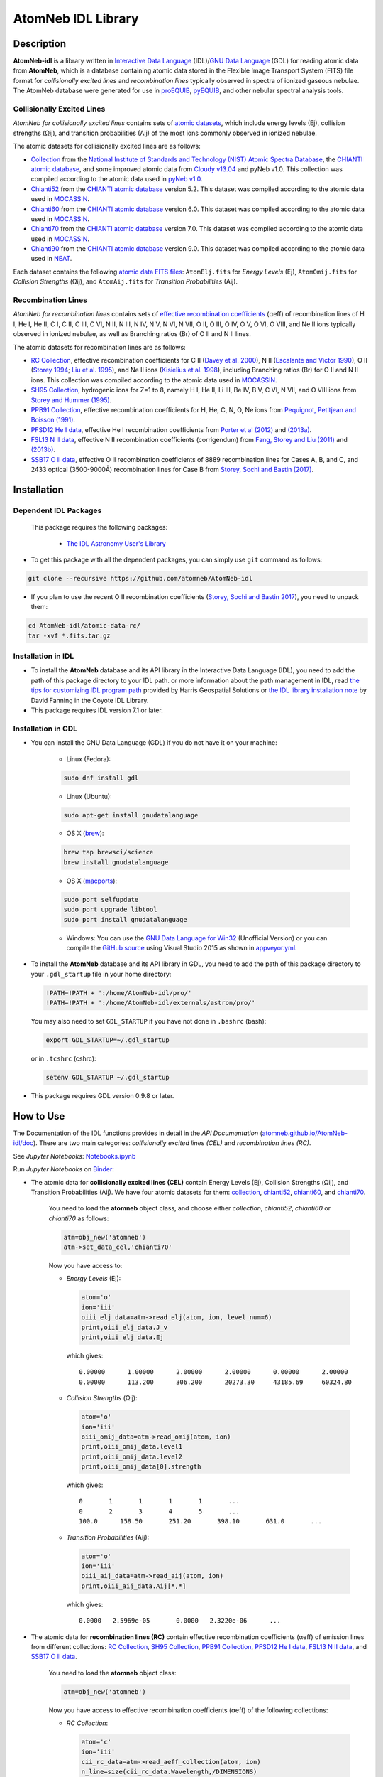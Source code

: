 ===================
AtomNeb IDL Library
===================
    
.. image:: https://app.travis-ci.com/atomneb/AtomNeb-idl.svg?branch=master
    :target: https://app.travis-ci.com/github/atomneb/AtomNeb-idl
    :alt: Build Status

.. image:: https://ci.appveyor.com/api/projects/status/gi4ok3wy7jjn1ekb?svg=true
    :target: https://ci.appveyor.com/project/danehkar/atomneb-idl
    :alt: Build Status

.. image:: http://mybinder.org/badge.svg
    :target: http://mybinder.org/repo/atomneb/atomneb-idl
    :alt: Binder

.. image:: https://img.shields.io/badge/license-GPL-blue.svg
    :target: https://github.com/atomneb/AtomNeb-idl/blob/master/LICENSE
    :alt: GitHub license

.. image:: https://img.shields.io/badge/DOI-10.5281/zenodo.2584419-blue.svg
    :target: https://doi.org/10.5281/zenodo.2584419
    :alt: Zenodo

.. image:: http://joss.theoj.org/papers/10.21105/joss.00898/status.svg
    :target: https://doi.org/10.21105/joss.00898
    :alt: JOSS
    
.. image:: https://mybinder.org/badge_logo.svg
 :target: https://mybinder.org/v2/gh/atomneb/AtomNeb-idl/HEAD?labpath=Notebooks.ipynb

Description
============

**AtomNeb-idl** is a library written in `Interactive Data Language <http://www.harrisgeospatial.com/ProductsandSolutions/GeospatialProducts/IDL.aspx>`_ (IDL)/`GNU Data Language <http://gnudatalanguage.sourceforge.net/>`_ (GDL) for reading atomic data from **AtomNeb**, which is a database containing atomic data stored in the Flexible Image Transport System (FITS) file format for *collisionally excited lines* and *recombination lines* typically observed in spectra of ionized gaseous nebulae. The AtomNeb database were generated for use in `proEQUIB <https://github.com/equib/proEQUIB>`_, `pyEQUIB <https://github.com/equib/pyEQUIB>`_, and other nebular spectral analysis tools. 


Collisionally Excited Lines
---------------------------

*AtomNeb for collisionally excited lines*  contains sets of `atomic datasets <https://github.com/atomneb/AtomNeb-idl/tree/master/atomic-data>`_, which include energy levels (Ej), collision strengths (Ωij), and transition probabilities (Aij) of the most ions commonly observed in ionized nebulae.

The atomic datasets for collisionally excited lines are as follows:

* `Collection <https://github.com/atomneb/AtomNeb-idl/tree/master/atomic-data/collection>`_ from the `National Institute of Standards and Technology (NIST) Atomic Spectra Database <https://www.nist.gov/pml/atomic-spectra-database>`_, the `CHIANTI atomic database <http://www.chiantidatabase.org/>`_, and some improved atomic data from `Cloudy v13.04 <https://www.nublado.org/>`_ and pyNeb v1.0. This collection was compiled according to the atomic data used in `pyNeb v1.0 <http://www.iac.es/proyecto/PyNeb/>`_.

* `Chianti52 <https://github.com/atomneb/AtomNeb-idl/tree/master/atomic-data/chianti52>`_ from the `CHIANTI atomic database <http://www.chiantidatabase.org/>`_ version 5.2. This dataset was compiled according to the atomic data used in `MOCASSIN <https://github.com/mocassin/MOCASSIN-2.0>`_.

* `Chianti60 <https://github.com/atomneb/AtomNeb-idl/tree/master/atomic-data/chianti60>`_ from the `CHIANTI atomic database <http://www.chiantidatabase.org/>`_ version 6.0. This dataset was compiled according to the atomic data used in `MOCASSIN <https://github.com/mocassin/MOCASSIN-2.0>`_.

* `Chianti70 <https://github.com/atomneb/AtomNeb-idl/tree/master/atomic-data/chianti70>`_ from the `CHIANTI atomic database <http://www.chiantidatabase.org/>`_ version 7.0. This dataset was compiled according to the atomic data used in `MOCASSIN <https://github.com/mocassin/MOCASSIN-2.0>`_.

* `Chianti90 <https://github.com/atomneb/AtomNeb-py/tree/master/atomic-data/chianti90>`_ from the `CHIANTI atomic database <http://www.chiantidatabase.org/>`_ version 9.0. This dataset was compiled according to the atomic data used in `NEAT <https://github.com/rwesson/NEAT>`_.

Each dataset contains the following `atomic data FITS files <https://github.com/atomneb/AtomNeb-idl/tree/master/atomic-data/chianti70>`_: ``AtomElj.fits`` for *Energy Levels* (Ej), ``AtomOmij.fits`` for *Collision Strengths* (Ωij), and ``AtomAij.fits`` for *Transition Probabilities* (Aij).


Recombination Lines
-------------------

*AtomNeb for recombination lines* contains sets of `effective recombination coefficients <https://github.com/atomneb/AtomNeb-idl/tree/master/atomic-data-rc>`_ (αeff) of recombination lines of H I, He I, He II, C I, C II, C III, C VI, N II, N III, N IV, N V, N VI, N VII, O II, O III, O IV, O V, O VI, O VIII, and Ne II ions typically observed in ionized nebulae, as well as Branching ratios (Br) of O II and N II lines.

The atomic datasets for recombination lines are as follows:

* `RC Collection <https://github.com/atomneb/AtomNeb-idl/tree/master/atomic-data-rc>`_, effective recombination coefficients for C II (`Davey et al. 2000 <https://ui.adsabs.harvard.edu/abs/2000A%26AS..142...85D/abstract>`_), N II (`Escalante and Victor 1990 <https://ui.adsabs.harvard.edu/abs/1990ApJS...73..513E/abstract>`_), O II (`Storey 1994 <https://ui.adsabs.harvard.edu/abs/1994A%26A...282..999S/abstract>`_; `Liu et al. 1995 <https://ui.adsabs.harvard.edu/abs/1995MNRAS.272..369L/abstract>`_), and Ne II ions (`Kisielius et al. 1998 <https://ui.adsabs.harvard.edu/abs/1998A%26AS..133..257K/abstract>`_), including Branching ratios (Br) for O II and N II ions. This collection was compiled according to the atomic data used in `MOCASSIN <https://github.com/mocassin/MOCASSIN-2.0>`_.

* `SH95 Collection <https://github.com/atomneb/AtomNeb-idl/tree/master/atomic-data-rc>`_, hydrogenic ions for Z=1 to 8, namely H I, He II, Li III, Be IV, B V, C VI, N VII, and O VIII ions from `Storey and Hummer (1995) <https://ui.adsabs.harvard.edu/abs/1995MNRAS.272...41S/abstract>`_.

* `PPB91 Collection <https://github.com/atomneb/AtomNeb-idl/tree/master/atomic-data-rc>`_, effective recombination coefficients for H, He, C, N, O, Ne ions from `Pequignot, Petitjean and Boisson (1991) <https://ui.adsabs.harvard.edu/abs/1991A%26A...251..680P/abstract>`_.

* `PFSD12 He I data <https://github.com/atomneb/AtomNeb-idl/tree/master/atomic-data-rc>`_, effective He I recombination coefficients from `Porter et al (2012) <https://ui.adsabs.harvard.edu/abs/2012MNRAS.425L..28P/abstract>`_ and `(2013a) <https://ui.adsabs.harvard.edu/abs/2013MNRAS.433L..89P/abstract>`_.

* `FSL13 N II data <https://github.com/atomneb/AtomNeb-idl/tree/master/atomic-data-rc>`_, effective N II recombination coefficients (corrigendum) from `Fang, Storey and Liu (2011) <https://ui.adsabs.harvard.edu/abs/2011A%26A...530A..18F/abstract>`_ and `(2013b) <https://ui.adsabs.harvard.edu/abs/2013A%26A...550C...2F/abstract>`_.

* `SSB17 O II data <https://github.com/atomneb/AtomNeb-idl/tree/master/atomic-data-rc>`_, effective O II recombination coefficients of 8889 recombination lines for Cases A, B, and C, and 2433 optical (3500-9000Å) recombination lines for Case B from `Storey, Sochi and Bastin (2017) <https://ui.adsabs.harvard.edu/abs/2017MNRAS.470..379S/abstract>`_.



Installation
============

Dependent IDL Packages
----------------------

 This package requires the following packages:

    - `The IDL Astronomy User's Library <https://idlastro.gsfc.nasa.gov/homepage.html>`_
    
* To get this package with all the dependent packages, you can simply use ``git`` command as follows:

.. code-block::

        git clone --recursive https://github.com/atomneb/AtomNeb-idl

* If you plan to use the recent O II recombination coefficients (`Storey, Sochi and Bastin 2017 <https://ui.adsabs.harvard.edu/abs/2017MNRAS.470..379S/abstract>`_), you need to unpack them:

.. code-block::

        cd AtomNeb-idl/atomic-data-rc/
        tar -xvf *.fits.tar.gz

Installation in IDL
-------------------

* To install the **AtomNeb** database and its API library in the Interactive Data Language (IDL), you need to add the path of this package directory to your IDL path. or more information about the path management in IDL, read `the tips for customizing IDL program path <https://www.harrisgeospatial.com/Support/Self-Help-Tools/Help-Articles/Help-Articles-Detail/ArtMID/10220/ArticleID/16156/Quick-tips-for-customizing-your-IDL-program-search-path>`_ provided by Harris Geospatial Solutions or `the IDL library installation note <http://www.idlcoyote.com/code_tips/installcoyote.php>`_ by David Fanning in the Coyote IDL Library. 

* This package requires IDL version 7.1 or later.


Installation in GDL
-------------------

*  You can install the GNU Data Language (GDL) if you do not have it on your machine:

    - Linux (Fedora):
    
    .. code-block::

        sudo dnf install gdl
    
    - Linux (Ubuntu):
    
    .. code-block::
    
        sudo apt-get install gnudatalanguage
    
    - OS X (`brew <https://brew.sh/>`_):
    
    .. code-block::

        brew tap brewsci/science
        brew install gnudatalanguage

    - OS X (`macports <https://www.macports.org/>`_):
    
    .. code-block::

        sudo port selfupdate
        sudo port upgrade libtool
        sudo port install gnudatalanguage
    
    - Windows: You can use the `GNU Data Language for Win32 <https://sourceforge.net/projects/gnudatalanguage-win32/>`_ (Unofficial Version) or you can compile the `GitHub source <https://github.com/gnudatalanguage/gdl>`_ using Visual Studio 2015 as shown in `appveyor.yml <https://github.com/gnudatalanguage/gdl/blob/master/appveyor.yml>`_.

* To install the **AtomNeb** database and its API library in GDL, you need to add the path of this package directory to your ``.gdl_startup`` file in your home directory:

  .. code-block::

    !PATH=!PATH + ':/home/AtomNeb-idl/pro/'
    !PATH=!PATH + ':/home/AtomNeb-idl/externals/astron/pro/'

  You may also need to set ``GDL_STARTUP`` if you have not done in ``.bashrc`` (bash):
  
  .. code-block::

    export GDL_STARTUP=~/.gdl_startup

  or in ``.tcshrc`` (cshrc):
  
  .. code-block::

    setenv GDL_STARTUP ~/.gdl_startup

* This package requires GDL version 0.9.8 or later.

How to Use
==========

The Documentation of the IDL functions provides in detail in the *API Documentation* (`atomneb.github.io/AtomNeb-idl/doc <https://atomneb.github.io/AtomNeb-idl/doc>`_). There are two main categories: *collisionally excited lines (CEL)* and *recombination lines (RC)*.

See *Jupyter Notebooks*: `Notebooks.ipynb <https://github.com/atomneb/AtomNeb-idl/blob/master/Notebooks.ipynb>`_

Run *Jupyter Notebooks* on `Binder <https://mybinder.org/v2/gh/atomneb/AtomNeb-idl/HEAD?labpath=Notebooks.ipynb>`_:

.. image:: https://mybinder.org/badge_logo.svg
 :target: https://mybinder.org/v2/gh/atomneb/AtomNeb-idl/HEAD?labpath=Notebooks.ipynb

* The atomic data for **collisionally excited lines (CEL)** contain Energy Levels (Ej), Collision Strengths (Ωij), and Transition Probabilities (Aij). We have four atomic datasets for them: `collection <https://github.com/atomneb/AtomNeb-idl/tree/master/atomic-data/collection>`_, `chianti52 <https://github.com/atomneb/AtomNeb-idl/tree/master/atomic-data/chianti52>`_, `chianti60 <https://github.com/atomneb/AtomNeb-idl/tree/master/atomic-data/chianti60>`_, and `chianti70 <https://github.com/atomneb/AtomNeb-idl/tree/master/atomic-data/chianti70>`_. 
    
    You need to load the **atomneb** object class, and choose either *collection*, *chianti52*, *chianti60* or *chianti70* as follows:
    
    .. code-block:: idl
    
        atm=obj_new('atomneb')
        atm->set_data_cel,'chianti70'
    
    Now you have access to:
     
    - *Energy Levels* (Ej):
    
      .. code-block:: idl
      
        atom='o'
        ion='iii'
        oiii_elj_data=atm->read_elj(atom, ion, level_num=6)
        print,oiii_elj_data.J_v
        print,oiii_elj_data.Ej
    
      which gives::
    
        0.00000      1.00000      2.00000      2.00000      0.00000      2.00000
        0.00000      113.200      306.200      20273.30     43185.69     60324.80
    
    - *Collision Strengths* (Ωij):
    
      .. code-block:: idl
      
        atom='o'
        ion='iii'
        oiii_omij_data=atm->read_omij(atom, ion)
        print,oiii_omij_data.level1
        print,oiii_omij_data.level2
        print,oiii_omij_data[0].strength
    
      which gives::
        
        0       1       1       1       1       ...
        0       2       3       4       5       ...
        100.0      158.50       251.20       398.10       631.0       ...
    
    - *Transition Probabilities* (Aij):
    
      .. code-block:: idl
    
        atom='o'
        ion='iii'
        oiii_aij_data=atm->read_aij(atom, ion)
        print,oiii_aij_data.Aij[*,*]
    
      which gives::
        
         0.0000   2.5969e-05       0.0000   2.3220e-06      ...
    
* The atomic data for **recombination lines (RC)** contain effective recombination coefficients (αeff) of emission lines from different collections: `RC Collection <https://github.com/atomneb/AtomNeb-idl/tree/master/atomic-data-rc>`_, `SH95 Collection <https://github.com/atomneb/AtomNeb-idl/tree/master/atomic-data-rc>`_, `PPB91 Collection <https://github.com/atomneb/AtomNeb-idl/tree/master/atomic-data-rc>`_, `PFSD12 He I data <https://github.com/atomneb/AtomNeb-idl/tree/master/atomic-data-rc>`_, `FSL13 N II data <https://github.com/atomneb/AtomNeb-idl/tree/master/atomic-data-rc>`_, and `SSB17 O II data <https://github.com/atomneb/AtomNeb-idl/tree/master/atomic-data-rc>`_.
    
    You need to load the **atomneb** object class:
    
    .. code-block:: idl
    
        atm=obj_new('atomneb')
    
    Now you have access to effective recombination coefficients (αeff) of the following collections:
     
    - *RC Collection*:
    
      .. code-block:: idl
    
        atom='c'
        ion='iii'
        cii_rc_data=atm->read_aeff_collection(atom, ion)
        n_line=size(cii_rc_data.Wavelength,/DIMENSIONS)
        for i=0,n_line[0]-1 do print,cii_rc_data[i].Wavelength, cii_rc_data[i].a, $
                                  cii_rc_data[i].b, cii_rc_data[i].c, $
                                  cii_rc_data[i].d, cii_rc_data[i].f
        
      which gives::
    
        914.00000      0.69280000     0.021400000    -0.016300000     -0.24310000     -0.88000000
        962.00000       1.0998000   -0.0042000000    -0.027900000     -0.22940000     -0.96560000
        997.00000      0.78210000     -0.36840000   0.00030000000     -0.12170000     -0.78740000
        ...
        
    - *SH95 Collection*:
    
      .. code-block:: idl
    
        atom='h'
        ion='ii'
        hi_rc_data=atm->read_aeff_sh95(atom, ion)
        print,hi_rc_data[0].Aeff
        
      which gives::
    
        100.00000       500.00000       0.0000000   4.2140000e-27   1.7560000e-27   1.0350000e-27
        ...
        
    - *PPB91 Collection*:
    
      .. code-block:: idl
    
        atom='c'
        ion='iii'
        cii_rc_data=atm->read_aeff_ppb91(atom, ion)
        n_line=size(cii_rc_data.Wavelength,/DIMENSIONS)
        for i=0,n_line[0]-1 do print,cii_rc_data[i].Ion,cii_rc_data[i].Case1, $
                                  cii_rc_data[i].Wavelength, cii_rc_data[i].a, $
                                  cii_rc_data[i].b, cii_rc_data[i].c, $
                                  cii_rc_data[i].d, cii_rc_data[i].br, $
                                  cii_rc_data[i].Q, cii_rc_data[i].y
           
      which gives::
    
        C2+A       9903.4600      0.69700000     -0.78400000       4.2050000      0.72000000       1.0000000       1.6210000
        C2+A       4267.1500       1.0110000     -0.75400000       2.5870000      0.71900000      0.95000000       2.7950000
        ...
          
    - *PFSD12 He I data*:
    
      .. code-block:: idl
    
        atom='he'
        ion='ii'
        hei_rc_data=atm->read_aeff_he_i_pfsd12(atom, ion)
        hei_rc_data_wave=atm->read_aeff_he_i_pfsd12(atom, ion, /wavelength)
        print,hei_rc_data[0].Aeff
           
      which gives::
    
        5000.0000       10.000000      -25.379540      -25.058970      -25.948440      -24.651820      -25.637660     
        ...
        
    - *FSL13 N II data*:
    
      .. code-block:: idl
    
        atom='n'
        ion='iii'
        wavelength_range=[4400.0, 7100.0] 
        nii_rc_data=atm->read_aeff_n_ii_fsl13(atom, ion, wavelength_range)
        nii_rc_data_wave=atm->read_aeff_n_ii_fsl13(atom, ion, wavelength_range, /wavelength)
        print,nii_rc_data[0].Aeff
        n_line=size(nii_rc_data_wave.Wavelength,/DIMENSIONS)
        for i=0,n_line[0]-1 do print,nii_rc_data_wave[i].Wavelength, nii_rc_data_wave[i].Tr, nii_rc_data_wave[i].Trans
        
      which gives::
    
        255.000      79.5000      47.3000      12.5000      6.20000      4.00000      2.86000
        258.000      54.4000      29.7000      7.92000      4.11000      2.72000      2.00000
        310.000      48.1000      23.7000      5.19000      2.55000      1.65000      1.21000
        434.000      50.3000      23.2000      4.71000      2.26000      1.45000      1.05000
          
        6413.23 6g - 4f2p6g G[9/2]o4 - 2p4f F[7/2]e3
        6556.32 6g - 4f2p6g G[9/2]o5 - 2p4f G[7/2]e4
        6456.97 6g - 4f2p6g G[9/2]o5 - 2p4f F[7/2]e4
        6446.53 6g - 4f2p6g F[7/2]o3 - 2p4f D[5/2]e2
        6445.34 6g - 4f2p6g F[7/2]o4 - 2p4f D[5/2]e3
        ...
        
    - *SSB17 O II data*: You first need to unpack rc_o_iii_SSB17_orl_case_b.fits.tar.gz, e.g.:

      .. code-block::
      
        tar -xvf rc_o_iii_SSB17_orl_case_b.fits.tar.gz

      If you need to have access to the full dataset (entire wavelengths, case A and B):
      
      .. code-block::

        tar -xvf rc_o_iii_SSB17.fits.tar.gz

      To use the full dataset:
      
      .. code-block:: idl

        atm->set_Atom_RC_O_III_SSB17, /full_data

      Please note that using the entire atomic data will make your program very slow and you may need to have a higher memory on your system. Without the above comment, as default, the cose uses rc_o_iii_SSB17_orl_case_b.fits:

      .. code-block:: idl
      
        atom='o'
        ion='iii'
        case1='B'
        wavelength_range=[5320.0, 5330.0] 
        oii_rc_data=atm->read_aeff_o_ii_ssb17(atom, ion, case1, wavelength_range)
        oii_rc_data_wave=atm->read_aeff_o_ii_ssb17(atom, ion, case1, wavelength_range, /wavelength)
        print,oii_rc_data[0].Aeff
        n_line=size(oii_rc_data_wave.Wavelength,/DIMENSIONS)
        for i=0,n_line[0]-1 do print,oii_rc_data_wave[i].Wavelength, oii_rc_data_wave[i].lower_term, oii_rc_data_wave[i].upper_term
        
      which gives::
    
        1.64100e-30  1.60000e-30  1.56400e-30  1.54100e-30  1.52100e-30  1.50900e-30
        ...
          
        5327.17 2s22p2(1S)3p 2Po
        5325.42 2s22p2(1S)3p 2Po
        5327.18 2s22p2(1D)3d 2Ge
        5326.84 2s22p2(1D)3d 2Ge
        ...


Documentation
=============

For more information on how to use the API functions from the AtomNeb IDL libray, please read the `API Documentation  <https://atomneb.github.io/AtomNeb-idl/doc>`_ published on `atomneb.github.io/AtomNeb-idl <https://atomneb.github.io/AtomNeb-idl>`_.


References
==========

* Danehkar, A. (2020). AtomNeb Python Package, an addendum to AtomNeb: IDL Library for Atomic Data of Ionized Nebulae. *J. Open Source Softw.*, **5**, 2797. doi: `10.21105/joss.02797  <https://doi.org/10.21105/joss.02797>`_ ads: `2020JOSS....5.2797D <https://ui.adsabs.harvard.edu/abs/2020JOSS....5.2797D/abstract>`_.

* Danehkar, A. (2019). AtomNeb: IDL Library for Atomic Data of Ionized Nebulae. *J. Open Source Softw.*, **4**, 898. doi: `10.21105/joss.00898 <https://doi.org/10.21105/joss.00898>`_ ads: `2019JOSS....4..898D <https://ui.adsabs.harvard.edu/abs/2019JOSS....4..898D/abstract>`_.


Citation
========

Using the **AtomNeb** IDL library in a scholarly publication? Please cite these papers:

.. code-block:: bibtex

   @article{Danehkar2019,
     author = {{Danehkar}, Ashkbiz},
     title = {AtomNeb: IDL Library for Atomic Data of Ionized Nebulae},
     journal = {Journal of Open Source Software},
     volume = {4},
     number = {35},
     pages = {898},
     year = {2019},
     doi = {10.21105/joss.00898}
   }

and if you use the `AtomNeb <https://github.com/atomneb/AtomNeb-py>`_ Python package:

.. code-block:: bibtex

   @article{Danehkar2020,
     author = {{Danehkar}, Ashkbiz},
     title = {AtomNeb Python Package, an addendum to AtomNeb: IDL Library 
              for Atomic Data of Ionized Nebulae},
     journal = {Journal of Open Source Software},
     volume = {5},
     number = {55},
     pages = {2797},
     year = {2020},
     doi = {10.21105/joss.02797}
   }


Learn More
==========

==================  =============================================
**Documentation**   https://atomneb.github.io/AtomNeb-idl/doc/
**Repository**      https://github.com/atomneb/AtomNeb-idl
**Issues & Ideas**  https://github.com/atomneb/AtomNeb-idl/issues
**DOI**             `10.21105/joss.00898 <https://doi.org/10.21105/joss.00898>`_
**Archive**         `10.5281/zenodo.2584419 <https://doi.org/10.5281/zenodo.2584419>`_
==================  =============================================
